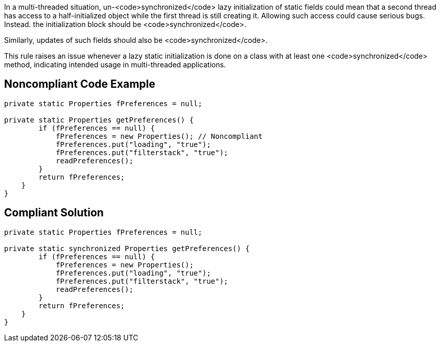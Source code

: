 In a multi-threaded situation, un-<code>synchronized</code> lazy initialization of static fields could mean that a second thread has access to a half-initialized object while the first thread is still creating it. Allowing such access could cause serious bugs. Instead. the initialization block should be <code>synchronized</code>.

Similarly, updates of such fields should also be <code>synchronized</code>.

This rule raises an issue whenever a lazy static initialization is done on a class with at least one <code>synchronized</code> method, indicating intended usage in multi-threaded applications.


== Noncompliant Code Example

----
private static Properties fPreferences = null;

private static Properties getPreferences() {
        if (fPreferences == null) {
            fPreferences = new Properties(); // Noncompliant
            fPreferences.put("loading", "true");
            fPreferences.put("filterstack", "true");
            readPreferences();
        }
        return fPreferences;
    }
}
----


== Compliant Solution

----
private static Properties fPreferences = null;

private static synchronized Properties getPreferences() {
        if (fPreferences == null) {
            fPreferences = new Properties();
            fPreferences.put("loading", "true");
            fPreferences.put("filterstack", "true");
            readPreferences();
        }
        return fPreferences;
    }
}
----

